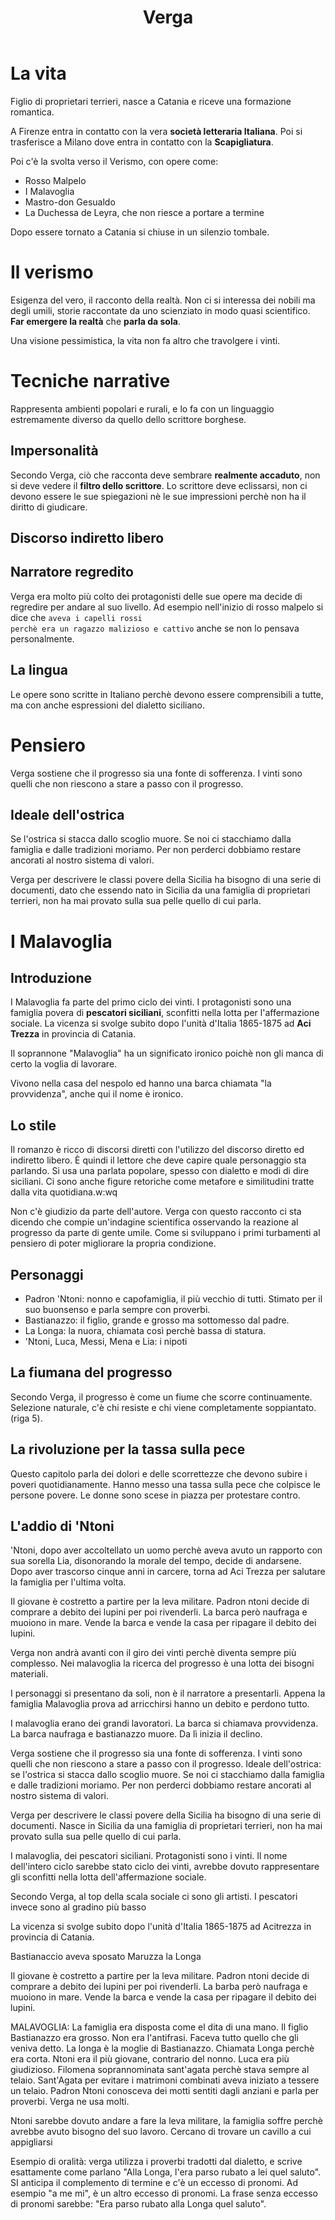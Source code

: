 #+title: Verga

* La vita
Figlio di proprietari terrieri, nasce a Catania e riceve una formazione romantica.

A Firenze entra in contatto con la vera *società letteraria Italiana*. Poi si trasferisce a Milano
dove entra in contatto con la *Scapigliatura*.

Poi c'è la svolta verso il Verismo, con opere come:
- Rosso Malpelo
- I Malavoglia
- Mastro-don Gesualdo
- La Duchessa de Leyra, che non riesce a portare a termine

Dopo essere tornato a Catania si chiuse in un silenzio tombale.

* Il verismo
Esigenza del vero, il racconto della realtà. Non ci si interessa dei nobili ma degli umili,
storie raccontate da uno scienziato in modo quasi scientifico. *Far emergere la realtà*
che *parla da sola*.

Una visione pessimistica, la vita non fa altro che travolgere i vinti.

* Tecniche narrative
Rappresenta ambienti popolari e rurali, e lo fa con un linguaggio estremamente diverso da quello
dello scrittore borghese.

** Impersonalità
Secondo Verga, ciò che racconta deve sembrare *realmente accaduto*, non si deve vedere il *filtro
dello scrittore*. Lo scrittore deve eclissarsi, non ci devono essere le sue spiegazioni nè
le sue impressioni perchè non ha il diritto di giudicare.

** Discorso indiretto libero

** Narratore regredito
Verga era molto più colto dei protagonisti delle sue opere ma decide di regredire per andare al suo
livello. Ad esempio nell'inizio di rosso malpelo si dice che =aveva i capelli rossi
perchè era un ragazzo malizioso e cattivo= anche se non lo pensava personalmente.

** La lingua
Le opere sono scritte in Italiano perchè devono essere comprensibili a tutte, ma con
anche espressioni del dialetto siciliano.

* Pensiero
Verga sostiene che il progresso sia una fonte di sofferenza. I vinti sono quelli che
non riescono a stare a passo con il progresso.

** Ideale dell'ostrica
Se l'ostrica si stacca dallo scoglio muore. Se noi ci stacchiamo dalla famiglia
e dalle tradizioni moriamo. Per non perderci dobbiamo restare ancorati al nostro sistema di valori.

Verga per descrivere le classi povere della Sicilia ha bisogno di una serie di
documenti, dato che essendo nato in Sicilia da una famiglia di proprietari terrieri,
non ha mai provato sulla sua pelle quello di cui parla.

* I Malavoglia
** Introduzione
I Malavoglia fa parte del primo ciclo dei vinti.
I protagonisti sono una famiglia povera di *pescatori siciliani*, sconfitti nella lotta per
l'affermazione sociale. La vicenza si svolge subito dopo l'unità d'Italia 1865-1875 ad
*Aci Trezza* in provincia di Catania.

Il soprannone "Malavoglia" ha un significato ironico poichè non gli manca di certo la voglia
di lavorare.

Vivono nella casa del nespolo ed hanno una barca chiamata "la provvidenza", anche qui il nome
è ironico.

** Lo stile
Il romanzo è ricco di discorsi diretti con l'utilizzo del discorso diretto ed indiretto libero.
È quindi il lettore che deve capire quale personaggio sta parlando.
Si usa una parlata popolare, spesso con dialetto e modi di dire siciliani.
Ci sono anche figure retoriche come metafore e similitudini tratte dalla vita quotidiana.w:wq


Non c'è giudizio da parte dell'autore. Verga con questo racconto ci sta dicendo che compie
un'indagine scientifica osservando la reazione al progresso da parte di gente umile. Come
si sviluppano i primi turbamenti al pensiero di poter migliorare la propria condizione.

** Personaggi
- Padron 'Ntoni: nonno e capofamiglia, il più vecchio di tutti. Stimato per il suo buonsenso e parla
  sempre con proverbi.
- Bastianazzo: il figlio, grande e grosso ma sottomesso dal padre.
- La Longa: la nuora, chiamata così perchè bassa di statura.
- 'Ntoni, Luca, Messi, Mena e Lia: i nipoti

** La fiumana del progresso
Secondo Verga, il progresso è come un fiume che scorre continuamente. Selezione
naturale, c'è chi resiste e chi viene completamente soppiantato. (riga 5).

** La rivoluzione per la tassa sulla pece
Questo capitolo parla dei dolori e delle scorrettezze che devono subire i poveri quotidianamente.
Hanno messo una tassa sulla pece che colpisce le persone povere. Le donne sono scese in
piazza per protestare contro.

** L'addio di 'Ntoni
'Ntoni, dopo aver accoltellato un uomo perchè aveva avuto un rapporto con sua sorella Lia,
disonorando la morale del tempo, decide di andarsene. Dopo aver trascorso cinque anni in
carcere, torna ad Aci Trezza per salutare la famiglia per l'ultima volta.

Il giovane è costretto a partire per la leva militare. Padron ntoni decide di comprare a
debito dei lupini per poi rivenderli. La barca però naufraga e muoiono in mare. Vende
la barca e vende la casa per ripagare il debito dei lupini.


Verga non andrà avanti con il giro dei vinti perchè diventa sempre più complesso.
Nei malavoglia la ricerca del progresso è una lotta dei bisogni materiali.

I personaggi si presentano da soli, non è il narratore a presentarli.
Appena la famiglia Malavoglia prova ad arricchirsi hanno un debito e perdono tutto.

I malavoglia erano dei grandi lavoratori.
La barca si chiamava provvidenza. La barca naufraga e bastianazzo muore. Da lì inizia il declino.

Verga sostiene che il progresso sia una fonte di sofferenza. I vinti sono quelli che
non riescono a stare a passo con il progresso.
Ideale dell'ostrica: se l'ostrica si stacca dallo scoglio muore. Se noi ci stacchiamo dalla
famiglia e dalle tradizioni moriamo. Per non perderci dobbiamo restare ancorati al nostro sistema di valori.

Verga per descrivere le classi povere della Sicilia ha bisogno di una serie di
documenti. Nasce in Sicilia da una famiglia di proprietari terrieri, non ha mai provato
sulla sua pelle quello di cui parla.

I malavoglia, dei pescatori siciliani. Protagonisti sono i vinti. Il nome dell'intero
ciclo sarebbe stato ciclo dei vinti, avrebbe dovuto rappresentare gli sconfitti nella
lotta dell'affermazione sociale.

Secondo Verga, al top della scala sociale ci sono gli artisti. I pescatori invece
sono al gradino più basso

La vicenza si svolge subito dopo l'unità d'Italia 1865-1875 ad Acitrezza in provincia di Catania.

Bastianaccio aveva sposato Maruzza la Longa

Il giovane è costretto a partire per la leva militare. Padron ntoni decide di comprare a
debito dei lupini per poi rivenderli. La barba però naufraga e muoiono in mare. Vende
la barca e vende la casa per ripagare il debito dei lupini.

MALAVOGLIA: La famiglia era disposta come el dita di una mano.
Il figlio Bastianazzo era grosso. Non era l'antifrasi. Faceva tutto quello che gli veniva detto.
La longa è la moglie di Bastianazzo. Chiamata Longa perchè era corta.
Ntoni era il più giovane, contrario del nonno.
Luca era più giudizioso.
Filomena soprannominata sant'agata perchè stava sempre al telaio. Sant'Agata per
evitare i matrimoni combinati aveva iniziato a tessere un telaio.
Padron Ntoni conosceva dei motti sentiti dagli anziani e parla per proverbi. Verga ne usa molti.

Ntoni sarebbe dovuto andare a fare la leva militare, la famiglia soffre perchè avrebbe avuto bisogno del suo lavoro. Cercano di trovare un cavillo a cui appigliarsi

Esempio di oralità: verga utilizza i proverbi tradotti dal dialetto, e scrive esattamente come parlano "Alla Longa, l'era parso rubato a lei quel saluto". SI anticipa il complemento di termine e c'è un eccesso di pronomi. Ad esempio "a me mi", è un altro eccesso di pronomi. La frase senza eccesso di pronomi sarebbe: "Era parso rubato alla Longa quel saluto".
